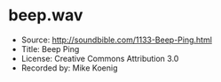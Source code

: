 * beep.wav
  * Source: http://soundbible.com/1133-Beep-Ping.html
  * Title: Beep Ping
  * License: Creative Commons Attribution 3.0
  * Recorded by: Mike Koenig
